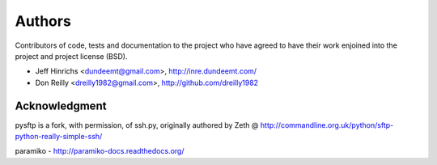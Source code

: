 Authors
========

Contributors of code, tests and documentation to the project who have agreed
to have their work enjoined into the project and project license (BSD).

* Jeff Hinrichs <dundeemt@gmail.com>, http://inre.dundeemt.com/
* Don Reilly <dreilly1982@gmail.com>, http://github.com/dreilly1982



Acknowledgment
---------------
pysftp is a fork, with permission, of ssh.py, originally authored by
Zeth @ http://commandline.org.uk/python/sftp-python-really-simple-ssh/

paramiko - http://paramiko-docs.readthedocs.org/